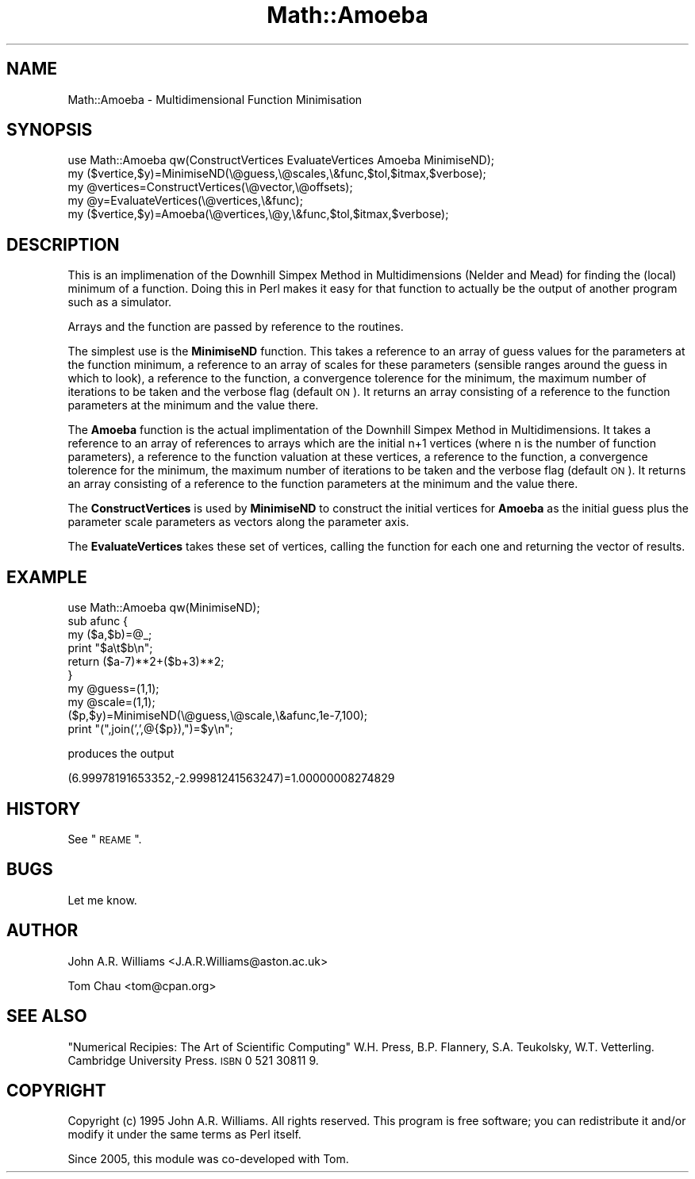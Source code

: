 .\" Automatically generated by Pod::Man v1.37, Pod::Parser v1.3
.\"
.\" Standard preamble:
.\" ========================================================================
.de Sh \" Subsection heading
.br
.if t .Sp
.ne 5
.PP
\fB\\$1\fR
.PP
..
.de Sp \" Vertical space (when we can't use .PP)
.if t .sp .5v
.if n .sp
..
.de Vb \" Begin verbatim text
.ft CW
.nf
.ne \\$1
..
.de Ve \" End verbatim text
.ft R
.fi
..
.\" Set up some character translations and predefined strings.  \*(-- will
.\" give an unbreakable dash, \*(PI will give pi, \*(L" will give a left
.\" double quote, and \*(R" will give a right double quote.  | will give a
.\" real vertical bar.  \*(C+ will give a nicer C++.  Capital omega is used to
.\" do unbreakable dashes and therefore won't be available.  \*(C` and \*(C'
.\" expand to `' in nroff, nothing in troff, for use with C<>.
.tr \(*W-|\(bv\*(Tr
.ds C+ C\v'-.1v'\h'-1p'\s-2+\h'-1p'+\s0\v'.1v'\h'-1p'
.ie n \{\
.    ds -- \(*W-
.    ds PI pi
.    if (\n(.H=4u)&(1m=24u) .ds -- \(*W\h'-12u'\(*W\h'-12u'-\" diablo 10 pitch
.    if (\n(.H=4u)&(1m=20u) .ds -- \(*W\h'-12u'\(*W\h'-8u'-\"  diablo 12 pitch
.    ds L" ""
.    ds R" ""
.    ds C` ""
.    ds C' ""
'br\}
.el\{\
.    ds -- \|\(em\|
.    ds PI \(*p
.    ds L" ``
.    ds R" ''
'br\}
.\"
.\" If the F register is turned on, we'll generate index entries on stderr for
.\" titles (.TH), headers (.SH), subsections (.Sh), items (.Ip), and index
.\" entries marked with X<> in POD.  Of course, you'll have to process the
.\" output yourself in some meaningful fashion.
.if \nF \{\
.    de IX
.    tm Index:\\$1\t\\n%\t"\\$2"
..
.    nr % 0
.    rr F
.\}
.\"
.\" For nroff, turn off justification.  Always turn off hyphenation; it makes
.\" way too many mistakes in technical documents.
.hy 0
.if n .na
.\"
.\" Accent mark definitions (@(#)ms.acc 1.5 88/02/08 SMI; from UCB 4.2).
.\" Fear.  Run.  Save yourself.  No user-serviceable parts.
.    \" fudge factors for nroff and troff
.if n \{\
.    ds #H 0
.    ds #V .8m
.    ds #F .3m
.    ds #[ \f1
.    ds #] \fP
.\}
.if t \{\
.    ds #H ((1u-(\\\\n(.fu%2u))*.13m)
.    ds #V .6m
.    ds #F 0
.    ds #[ \&
.    ds #] \&
.\}
.    \" simple accents for nroff and troff
.if n \{\
.    ds ' \&
.    ds ` \&
.    ds ^ \&
.    ds , \&
.    ds ~ ~
.    ds /
.\}
.if t \{\
.    ds ' \\k:\h'-(\\n(.wu*8/10-\*(#H)'\'\h"|\\n:u"
.    ds ` \\k:\h'-(\\n(.wu*8/10-\*(#H)'\`\h'|\\n:u'
.    ds ^ \\k:\h'-(\\n(.wu*10/11-\*(#H)'^\h'|\\n:u'
.    ds , \\k:\h'-(\\n(.wu*8/10)',\h'|\\n:u'
.    ds ~ \\k:\h'-(\\n(.wu-\*(#H-.1m)'~\h'|\\n:u'
.    ds / \\k:\h'-(\\n(.wu*8/10-\*(#H)'\z\(sl\h'|\\n:u'
.\}
.    \" troff and (daisy-wheel) nroff accents
.ds : \\k:\h'-(\\n(.wu*8/10-\*(#H+.1m+\*(#F)'\v'-\*(#V'\z.\h'.2m+\*(#F'.\h'|\\n:u'\v'\*(#V'
.ds 8 \h'\*(#H'\(*b\h'-\*(#H'
.ds o \\k:\h'-(\\n(.wu+\w'\(de'u-\*(#H)/2u'\v'-.3n'\*(#[\z\(de\v'.3n'\h'|\\n:u'\*(#]
.ds d- \h'\*(#H'\(pd\h'-\w'~'u'\v'-.25m'\f2\(hy\fP\v'.25m'\h'-\*(#H'
.ds D- D\\k:\h'-\w'D'u'\v'-.11m'\z\(hy\v'.11m'\h'|\\n:u'
.ds th \*(#[\v'.3m'\s+1I\s-1\v'-.3m'\h'-(\w'I'u*2/3)'\s-1o\s+1\*(#]
.ds Th \*(#[\s+2I\s-2\h'-\w'I'u*3/5'\v'-.3m'o\v'.3m'\*(#]
.ds ae a\h'-(\w'a'u*4/10)'e
.ds Ae A\h'-(\w'A'u*4/10)'E
.    \" corrections for vroff
.if v .ds ~ \\k:\h'-(\\n(.wu*9/10-\*(#H)'\s-2\u~\d\s+2\h'|\\n:u'
.if v .ds ^ \\k:\h'-(\\n(.wu*10/11-\*(#H)'\v'-.4m'^\v'.4m'\h'|\\n:u'
.    \" for low resolution devices (crt and lpr)
.if \n(.H>23 .if \n(.V>19 \
\{\
.    ds : e
.    ds 8 ss
.    ds o a
.    ds d- d\h'-1'\(ga
.    ds D- D\h'-1'\(hy
.    ds th \o'bp'
.    ds Th \o'LP'
.    ds ae ae
.    ds Ae AE
.\}
.rm #[ #] #H #V #F C
.\" ========================================================================
.\"
.IX Title "Math::Amoeba 3pm"
.TH Math::Amoeba 3pm "2006-01-10" "perl v5.8.7" "User Contributed Perl Documentation"
.SH "NAME"
.Vb 1
\&    Math::Amoeba \- Multidimensional Function Minimisation
.Ve
.SH "SYNOPSIS"
.IX Header "SYNOPSIS"
.Vb 5
\&    use Math::Amoeba qw(ConstructVertices EvaluateVertices Amoeba MinimiseND);
\&    my ($vertice,$y)=MinimiseND(\e@guess,\e@scales,\e&func,$tol,$itmax,$verbose);
\&    my @vertices=ConstructVertices(\e@vector,\e@offsets);
\&    my @y=EvaluateVertices(\e@vertices,\e&func);
\&    my ($vertice,$y)=Amoeba(\e@vertices,\e@y,\e&func,$tol,$itmax,$verbose);
.Ve
.SH "DESCRIPTION"
.IX Header "DESCRIPTION"
This is an implimenation of the Downhill Simpex Method in
Multidimensions (Nelder and Mead) for finding the (local) minimum of a
function. Doing this in Perl makes it easy for that function to
actually be the output of another program such as a simulator.
.PP
Arrays and the function are passed by reference to the routines.
.PP
The simplest use is the \fBMinimiseND\fR function. This takes a reference
to an array of guess values for the parameters at the function
minimum, a reference to an array of scales for these parameters
(sensible ranges around the guess in which to look), a reference to
the function, a convergence tolerence for the minimum, the maximum
number of iterations to be taken and the verbose flag (default \s-1ON\s0). 
It returns an array consisting of a reference to the function parameters 
at the minimum and the value there.
.PP
The \fBAmoeba\fR function is the actual implimentation of the Downhill
Simpex Method in Multidimensions. It takes a reference to an array of
references to arrays which are the initial n+1 vertices (where n is
the number of function parameters), a reference to the function
valuation at these vertices, a reference to the function, a
convergence tolerence for the minimum, the maximum number of
iterations to be taken and the verbose flag (default \s-1ON\s0). 
It returns an array consisting of a reference to the function parameters 
at the minimum and the value there.
.PP
The \fBConstructVertices\fR is used by \fBMinimiseND\fR to construct the
initial vertices for \fBAmoeba\fR as the initial guess plus the parameter
scale parameters as vectors along the parameter axis.
.PP
The \fBEvaluateVertices\fR takes these set of vertices, calling the
function for each one and returning the vector of results.
.SH "EXAMPLE"
.IX Header "EXAMPLE"
.Vb 10
\&    use Math::Amoeba qw(MinimiseND);
\&    sub afunc {
\&      my ($a,$b)=@_;
\&      print "$a\et$b\en";
\&      return ($a\-7)**2+($b+3)**2;
\&    }
\&    my @guess=(1,1);
\&    my @scale=(1,1);
\&    ($p,$y)=MinimiseND(\e@guess,\e@scale,\e&afunc,1e\-7,100);
\&    print "(",join(',',@{$p}),")=$y\en";
.Ve
.PP
produces the output
.PP
(6.99978191653352,\-2.99981241563247)=1.00000008274829
.SH "HISTORY"
.IX Header "HISTORY"
See \*(L"\s-1REAME\s0\*(R".
.SH "BUGS"
.IX Header "BUGS"
Let me know.
.SH "AUTHOR"
.IX Header "AUTHOR"
John A.R. Williams <J.A.R.Williams@aston.ac.uk>
.PP
Tom Chau <tom@cpan.org>
.SH "SEE ALSO"
.IX Header "SEE ALSO"
\&\*(L"Numerical Recipies: The Art of Scientific Computing\*(R"
W.H. Press, B.P. Flannery, S.A. Teukolsky, W.T. Vetterling.
Cambridge University Press. \s-1ISBN\s0 0 521 30811 9.
.SH "COPYRIGHT"
.IX Header "COPYRIGHT"
Copyright (c) 1995 John A.R. Williams. All rights reserved.
This program is free software; you can redistribute it and/or
modify it under the same terms as Perl itself.
.PP
Since 2005, this module was co-developed with Tom.
